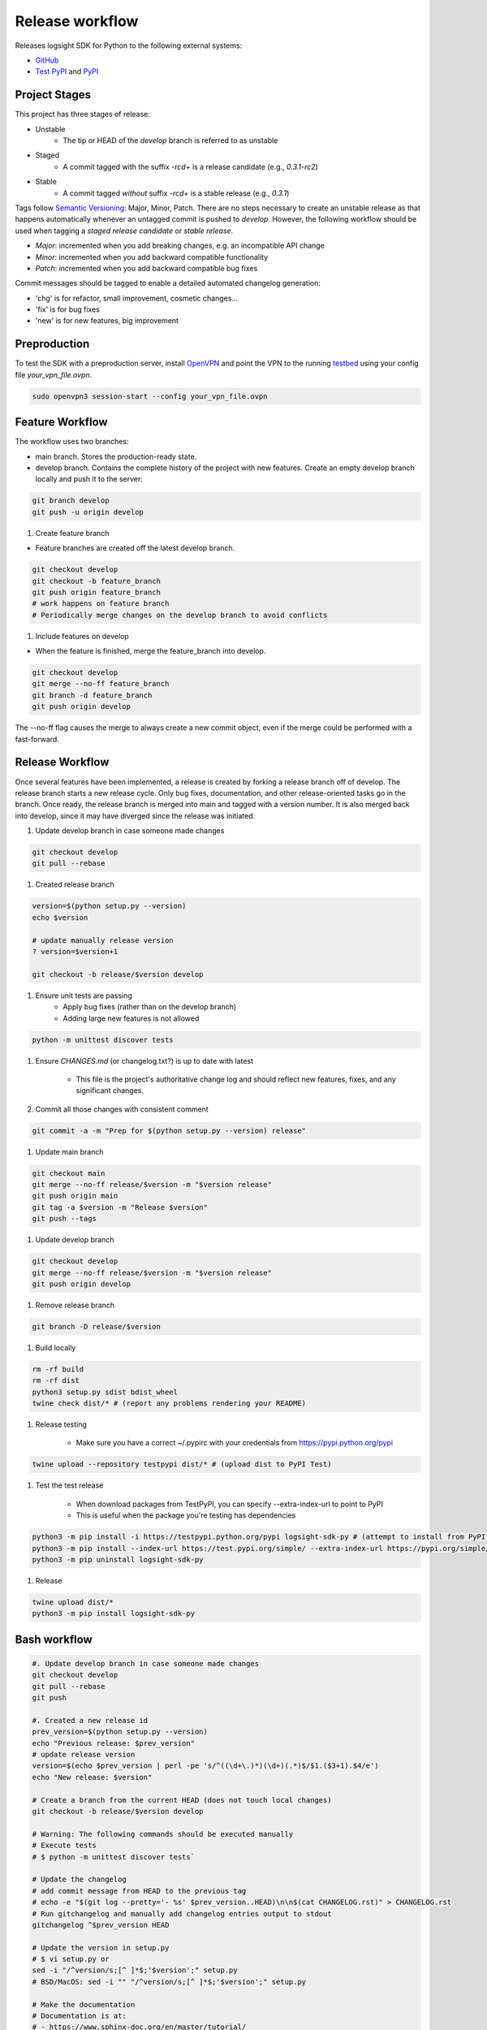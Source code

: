 
Release workflow
================

Releases logsight SDK for Python to the following external systems:

+ GitHub_
+ `Test PyPI`_ and PyPI_

.. _github: https://github.com/aiops/logsight-sdk-py
.. _test pypi: https://test.pypi.org/search/?q=%22logsight-sdk-py%22&o=
.. _pypi: https://pypi.org/search/?q=%22logsight-sdk-py%22&o=


Project Stages
--------------

This project has three stages of release:

+ Unstable
    + The tip or HEAD of the `develop` branch is referred to as unstable
+ Staged
    + A commit tagged with the suffix `-rc\d+` is a release candidate (e.g., `0.3.1-rc2`)
+ Stable
    + A commit tagged `without` suffix `-rc\d+` is a stable release (e.g., `0.3.1`)

Tags follow `Semantic Versioning`_: Major, Minor, Patch.
There are no steps necessary to create an unstable release as that happens automatically whenever an untagged commit is pushed to `develop`.
However, the following workflow should be used when tagging a `staged release candidate` or `stable release`.

+ `Major`: incremented when you add breaking changes, e.g. an incompatible API change
+ `Minor`: incremented when you add backward compatible functionality
+ `Patch`: incremented when you add backward compatible bug fixes

.. _Semantic Versioning: https://semver.org

Commit messages should be tagged to enable a detailed automated changelog generation:

+ 'chg' is for refactor, small improvement, cosmetic changes...
+ 'fix' is for bug fixes
+ 'new' is for new features, big improvement


Preproduction
-------------

To test the SDK with a preproduction server, install OpenVPN_ and point the VPN to the running testbed_ using your config file `your_vpn_file.ovpn`.

.. _openvpn: https://openvpn.net/cloud-docs/openvpn-3-client-for-linux/
.. _testbed: http://wally113.cit.tu-berlin.de:4200/

.. code-block:: console

    sudo openvpn3 session-start --config your_vpn_file.ovpn


Feature Workflow
----------------
The workflow uses two branches:

+ main branch. Stores the production-ready state.
+ develop branch. Contains the complete history of the project with new
  features. Create an empty develop branch locally and push it to the server:

.. code-block:: console

    git branch develop
    git push -u origin develop


#. Create feature branch

+ Feature branches are created off the latest develop branch.

.. code-block:: console

    git checkout develop
    git checkout -b feature_branch
    git push origin feature_branch
    # work happens on feature branch
    # Periodically merge changes on the develop branch to avoid conflicts


#. Include features on develop

+ When the feature is finished, merge the feature_branch into develop.

.. code-block:: console

    git checkout develop
    git merge --no-ff feature_branch
    git branch -d feature_branch
    git push origin develop

The --no-ff flag causes the merge to always create a new commit object,
even if the merge could be performed with a fast-forward.


Release Workflow
----------------

Once several features have been implemented, a release is created by forking a release branch off of develop.
The release branch starts a new release cycle.
Only bug fixes, documentation, and other release-oriented tasks go in the branch.
Once ready, the release branch is merged into main and tagged with a version number.
It is also merged back into develop, since it may have diverged since the release was initiated.

#. Update develop branch in case someone made changes

.. code-block:: console

    git checkout develop
    git pull --rebase

#. Created release branch

.. code-block:: console

    version=$(python setup.py --version)
    echo $version

    # update manually release version
    ? version=$version+1

    git checkout -b release/$version develop


#. Ensure unit tests are passing
    + Apply bug fixes (rather than on the develop branch)
    + Adding large new features is not allowed

.. code-block:: console

    python -m unittest discover tests


#. Ensure `CHANGES.md` (or changelog.txt?) is up to date with latest

    + This file is the project's authoritative change log and should reflect new features, fixes, and any significant changes.


#. Commit all those changes with consistent comment

.. code-block:: console

    git commit -a -m "Prep for $(python setup.py --version) release"


#. Update main branch

.. code-block:: console

    git checkout main
    git merge --no-ff release/$version -m "$version release"
    git push origin main
    git tag -a $version -m "Release $version"
    git push --tags


#. Update develop branch

.. code-block:: console

    git checkout develop
    git merge --no-ff release/$version -m "$version release"
    git push origin develop


#. Remove release branch

.. code-block:: console

    git branch -D release/$version


#. Build locally

.. code-block:: console

    rm -rf build
    rm -rf dist
    python3 setup.py sdist bdist_wheel
    twine check dist/* # (report any problems rendering your README)


#. Release testing

    + Make sure you have a correct ~/.pypirc with your credentials from https://pypi.python.org/pypi

.. code-block:: console

    twine upload --repository testpypi dist/* # (upload dist to PyPI Test)


#. Test the test release

    + When download packages from TestPyPI, you can specify --extra-index-url to point to PyPI
    + This is useful when the package you're testing has dependencies

.. code-block:: console

    python3 -m pip install -i https://testpypi.python.org/pypi logsight-sdk-py # (attempt to install from PyPI test server)
    python3 -m pip install --index-url https://test.pypi.org/simple/ --extra-index-url https://pypi.org/simple/ logsight-sdk-py
    python3 -m pip uninstall logsight-sdk-py


#. Release

.. code-block:: console

    twine upload dist/*
    python3 -m pip install logsight-sdk-py



Bash workflow
-------------

.. code-block:: console

    #. Update develop branch in case someone made changes
    git checkout develop
    git pull --rebase
    git push

    #. Created a new release id
    prev_version=$(python setup.py --version)
    echo "Previous release: $prev_version"
    # update release version
    version=$(echo $prev_version | perl -pe 's/^((\d+\.)*)(\d+)(.*)$/$1.($3+1).$4/e')
    echo "New release: $version"

    # Create a branch from the current HEAD (does not touch local changes)
    git checkout -b release/$version develop

    # Warning: The following commands should be executed manually
    # Execute tests
    # $ python -m unittest discover tests`

    # Update the changelog
    # add commit message from HEAD to the previous tag
    # echo -e "$(git log --pretty='- %s' $prev_version..HEAD)\n\n$(cat CHANGELOG.rst)" > CHANGELOG.rst
    # Run gitchangelog and manually add changelog entries output to stdout
    gitchangelog ^$prev_version HEAD

    # Update the version in setup.py
    # $ vi setup.py or
    sed -i "/^version/s;[^ ]*$;'$version';" setup.py
    # BSD/MacOS: sed -i "" "/^version/s;[^ ]*$;'$version';" setup.py

    # Make the documentation
    # Documentation is at:
    # - https://www.sphinx-doc.org/en/master/tutorial/
    # - https://www.sphinx-doc.org/_/downloads/en/master/pdf/
    cd docs ; make clean ; make html ; cd ..

    # Execute tests
    # tox

    git commit -a -m "Preparation for release $version"

    #. Update main branch
    git checkout main
    git pull --rebase
    git merge --no-ff release/$version -m "Release $version"
    git push origin main
    git tag -a $version -m "Release $version"
    git push --tags

    #. Update develop branch
    git checkout develop
    git merge --no-ff release/$version -m "Release $version"
    git push origin develop

    #. Remove release branch
    git branch -D release/$version

    # Warning: The following commands are implemented using Github actions
    # They should not be executed manually

    rm -rf build
    rm -rf dist
    python3 setup.py sdist bdist_wheel
    twine check dist/*

    twine upload --repository testpypi dist/*
    python3 -m pip install --index-url https://test.pypi.org/simple/ --extra-index-url https://pypi.org/simple/ logsight-sdk-py
    python3 -m pip uninstall logsight-sdk-py

    twine upload dist/*
    python3 -m pip install logsight-sdk-py
